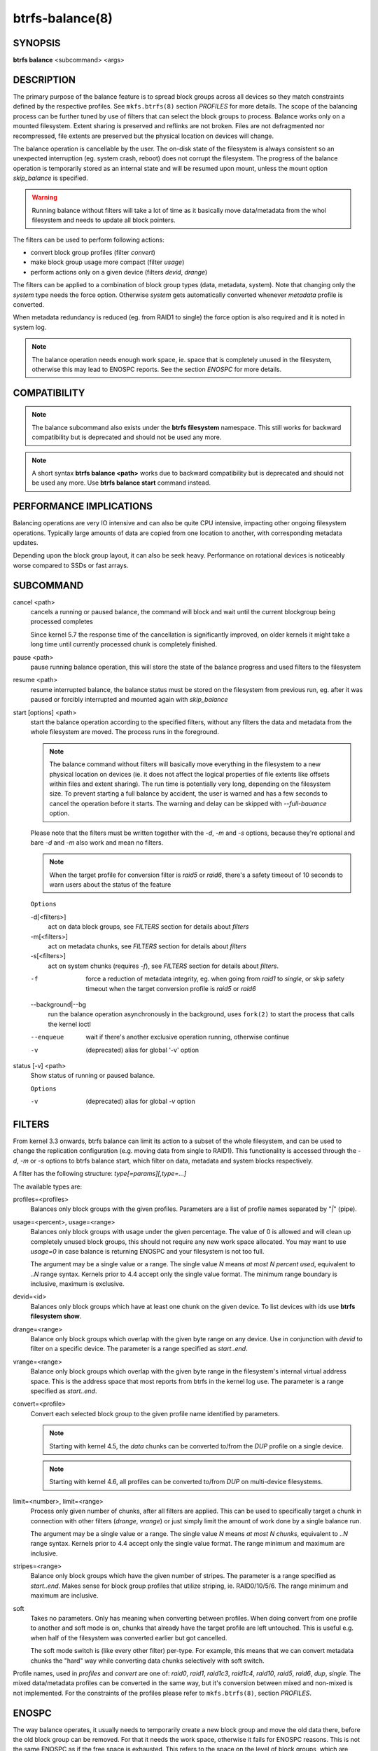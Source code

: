 btrfs-balance(8)
================

SYNOPSIS
--------

**btrfs balance** <subcommand> <args>

DESCRIPTION
-----------

The primary purpose of the balance feature is to spread block groups across
all devices so they match constraints defined by the respective profiles. See
``mkfs.btrfs(8)`` section *PROFILES* for more details.
The scope of the balancing process can be further tuned by use of filters that
can select the block groups to process. Balance works only on a mounted
filesystem.  Extent sharing is preserved and reflinks are not broken.
Files are not defragmented nor recompressed, file extents are preserved
but the physical location on devices will change.

The balance operation is cancellable by the user. The on-disk state of the
filesystem is always consistent so an unexpected interruption (eg. system crash,
reboot) does not corrupt the filesystem. The progress of the balance operation
is temporarily stored as an internal state and will be resumed upon mount,
unless the mount option *skip_balance* is specified.

.. warning::
   Running balance without filters will take a lot of time as it basically move
   data/metadata from the whol filesystem and needs to update all block
   pointers.

The filters can be used to perform following actions:

- convert block group profiles (filter *convert*)
- make block group usage more compact  (filter *usage*)
- perform actions only on a given device (filters *devid*, *drange*)

The filters can be applied to a combination of block group types (data,
metadata, system). Note that changing only the *system* type needs the force
option. Otherwise *system* gets automatically converted whenever *metadata*
profile is converted.

When metadata redundancy is reduced (eg. from RAID1 to single) the force option
is also required and it is noted in system log.

.. note::
   The balance operation needs enough work space, ie. space that is completely
   unused in the filesystem, otherwise this may lead to ENOSPC reports.  See
   the section *ENOSPC* for more details.

COMPATIBILITY
-------------

.. note::

   The balance subcommand also exists under the **btrfs filesystem** namespace.
   This still works for backward compatibility but is deprecated and should not
   be used any more.

.. note::
   A short syntax **btrfs balance <path>** works due to backward compatibility
   but is deprecated and should not be used any more. Use **btrfs balance start**
   command instead.

PERFORMANCE IMPLICATIONS
------------------------

Balancing operations are very IO intensive and can also be quite CPU intensive,
impacting other ongoing filesystem operations. Typically large amounts of data
are copied from one location to another, with corresponding metadata updates.

Depending upon the block group layout, it can also be seek heavy. Performance
on rotational devices is noticeably worse compared to SSDs or fast arrays.

SUBCOMMAND
----------

cancel <path>
        cancels a running or paused balance, the command will block and wait until the
        current blockgroup being processed completes

        Since kernel 5.7 the response time of the cancellation is significantly
        improved, on older kernels it might take a long time until currently
        processed chunk is completely finished.

pause <path>
        pause running balance operation, this will store the state of the balance
        progress and used filters to the filesystem

resume <path>
        resume interrupted balance, the balance status must be stored on the filesystem
        from previous run, eg. after it was paused or forcibly interrupted and mounted
        again with *skip_balance*

start [options] <path>
        start the balance operation according to the specified filters, without any filters
        the data and metadata from the whole filesystem are moved. The process runs in
        the foreground.

        .. note::
                The balance command without filters will basically move everything in the
                filesystem to a new physical location on devices (ie. it does not affect the
                logical properties of file extents like offsets within files and extent
                sharing).  The run time is potentially very long, depending on the filesystem
                size. To prevent starting a full balance by accident, the user is warned and
                has a few seconds to cancel the operation before it starts.  The warning and
                delay can be skipped with *--full-bauance* option.

        Please note that the filters must be written together with the *-d*, *-m* and
        *-s* options, because they're optional and bare *-d* and *-m* also work and
        mean no filters.

        .. note::
                When the target profile for conversion filter is *raid5* or *raid6*,
                there's a safety timeout of 10 seconds to warn users about the status of the feature

        ``Options``

        -d[<filters>]
                act on data block groups, see *FILTERS* section for details about *filters*
        -m[<filters>]
                act on metadata chunks, see *FILTERS* section for details about *filters*
        -s[<filters>]
                act on system chunks (requires *-f*), see *FILTERS* section for details about *filters*.

        -f
                force a reduction of metadata integrity, eg. when going from *raid1* to
                *single*, or skip safety timeout when the target conversion profile is *raid5*
                or *raid6*

        --background|--bg
                run the balance operation asynchronously in the background, uses ``fork(2)`` to
                start the process that calls the kernel ioctl

        --enqueue
                wait if there's another exclusive operation running, otherwise continue
        -v
                (deprecated) alias for global '-v' option

status [-v] <path>
        Show status of running or paused balance.

        ``Options``

        -v
                (deprecated) alias for global *-v* option

FILTERS
-------

From kernel 3.3 onwards, btrfs balance can limit its action to a subset of the
whole filesystem, and can be used to change the replication configuration (e.g.
moving data from single to RAID1). This functionality is accessed through the
*-d*, *-m* or *-s* options to btrfs balance start, which filter on data,
metadata and system blocks respectively.

A filter has the following structure: *type[=params][,type=...]*

The available types are:

profiles=<profiles>
        Balances only block groups with the given profiles. Parameters
        are a list of profile names separated by "*|*" (pipe).

usage=<percent>, usage=<range>
        Balances only block groups with usage under the given percentage. The
        value of 0 is allowed and will clean up completely unused block groups, this
        should not require any new work space allocated. You may want to use *usage=0*
        in case balance is returning ENOSPC and your filesystem is not too full.

        The argument may be a single value or a range. The single value *N* means *at
        most N percent used*, equivalent to *..N* range syntax. Kernels prior to 4.4
        accept only the single value format.
        The minimum range boundary is inclusive, maximum is exclusive.

devid=<id>
        Balances only block groups which have at least one chunk on the given
        device. To list devices with ids use **btrfs filesystem show**.

drange=<range>
        Balance only block groups which overlap with the given byte range on any
        device. Use in conjunction with *devid* to filter on a specific device. The
        parameter is a range specified as *start..end*.

vrange=<range>
        Balance only block groups which overlap with the given byte range in the
        filesystem's internal virtual address space. This is the address space that
        most reports from btrfs in the kernel log use. The parameter is a range
        specified as *start..end*.

convert=<profile>
        Convert each selected block group to the given profile name identified by
        parameters.

        .. note::
                Starting with kernel 4.5, the *data* chunks can be converted to/from the
                *DUP* profile on a single device.

        .. note::
                Starting with kernel 4.6, all profiles can be converted to/from *DUP* on
                multi-device filesystems.

limit=<number>, limit=<range>
        Process only given number of chunks, after all filters are applied. This can be
        used to specifically target a chunk in connection with other filters (*drange*,
        *vrange*) or just simply limit the amount of work done by a single balance run.

        The argument may be a single value or a range. The single value *N* means *at
        most N chunks*, equivalent to *..N* range syntax. Kernels prior to 4.4 accept
        only the single value format.  The range minimum and maximum are inclusive.

stripes=<range>
        Balance only block groups which have the given number of stripes. The parameter
        is a range specified as *start..end*. Makes sense for block group profiles that
        utilize striping, ie. RAID0/10/5/6.  The range minimum and maximum are
        inclusive.

soft
        Takes no parameters. Only has meaning when converting between profiles.
        When doing convert from one profile to another and soft mode is on,
        chunks that already have the target profile are left untouched.
        This is useful e.g. when half of the filesystem was converted earlier but got
        cancelled.

        The soft mode switch is (like every other filter) per-type.
        For example, this means that we can convert metadata chunks the "hard" way
        while converting data chunks selectively with soft switch.

Profile names, used in *profiles* and *convert* are one of: *raid0*, *raid1*,
*raid1c3*, *raid1c4*, *raid10*, *raid5*, *raid6*, *dup*, *single*.  The mixed
data/metadata profiles can be converted in the same way, but it's conversion
between mixed and non-mixed is not implemented. For the constraints of the
profiles please refer to ``mkfs.btrfs(8)``, section *PROFILES*.

ENOSPC
------

The way balance operates, it usually needs to temporarily create a new block
group and move the old data there, before the old block group can be removed.
For that it needs the work space, otherwise it fails for ENOSPC reasons.
This is not the same ENOSPC as if the free space is exhausted. This refers to
the space on the level of block groups, which are bigger parts of the filesystem
that contain many file extents.

The free work space can be calculated from the output of the **btrfs filesystem show**
command:

.. code-block:: none

   Label: 'BTRFS'  uuid: 8a9d72cd-ead3-469d-b371-9c7203276265
	   Total devices 2 FS bytes used 77.03GiB
	   devid    1 size 53.90GiB used 51.90GiB path /dev/sdc2
	   devid    2 size 53.90GiB used 51.90GiB path /dev/sde1

*size* - *used* = *free work space*

*53.90GiB* - *51.90GiB* = *2.00GiB*

An example of a filter that does not require workspace is *usage=0*. This will
scan through all unused block groups of a given type and will reclaim the
space. After that it might be possible to run other filters.

**CONVERSIONS ON MULTIPLE DEVICES**

Conversion to profiles based on striping (RAID0, RAID5/6) require the work
space on each device. An interrupted balance may leave partially filled block
groups that consume the work space.

EXAMPLES
--------

A more comprehensive example when going from one to multiple devices, and back,
can be found in section *TYPICAL USECASES* of ``btrfs-device(8)``.

MAKING BLOCK GROUP LAYOUT MORE COMPACT
^^^^^^^^^^^^^^^^^^^^^^^^^^^^^^^^^^^^^^

The layout of block groups is not normally visible; most tools report only
summarized numbers of free or used space, but there are still some hints
provided.

Let's use the following real life example and start with the output:

.. code-block:: none

        $ btrfs filesystem df /path
        Data, single: total=75.81GiB, used=64.44GiB
        System, RAID1: total=32.00MiB, used=20.00KiB
        Metadata, RAID1: total=15.87GiB, used=8.84GiB
        GlobalReserve, single: total=512.00MiB, used=0.00B

Roughly calculating for data, *75G - 64G = 11G*, the used/total ratio is
about *85%*. How can we can interpret that:

* chunks are filled by 85% on average, ie. the *usage* filter with anything
  smaller than 85 will likely not affect anything
* in a more realistic scenario, the space is distributed unevenly, we can
  assume there are completely used chunks and the remaining are partially filled

Compacting the layout could be used on both. In the former case it would spread
data of a given chunk to the others and removing it. Here we can estimate that
roughly 850 MiB of data have to be moved (85% of a 1 GiB chunk).

In the latter case, targeting the partially used chunks will have to move less
data and thus will be faster. A typical filter command would look like:

.. code-block:: none

        # btrfs balance start -dusage=50 /path
        Done, had to relocate 2 out of 97 chunks

        $ btrfs filesystem df /path
        Data, single: total=74.03GiB, used=64.43GiB
        System, RAID1: total=32.00MiB, used=20.00KiB
        Metadata, RAID1: total=15.87GiB, used=8.84GiB
        GlobalReserve, single: total=512.00MiB, used=0.00B

As you can see, the *total* amount of data is decreased by just 1 GiB, which is
an expected result. Let's see what will happen when we increase the estimated
usage filter.

.. code-block:: none

        # btrfs balance start -dusage=85 /path
        Done, had to relocate 13 out of 95 chunks

        $ btrfs filesystem df /path
        Data, single: total=68.03GiB, used=64.43GiB
        System, RAID1: total=32.00MiB, used=20.00KiB
        Metadata, RAID1: total=15.87GiB, used=8.85GiB
        GlobalReserve, single: total=512.00MiB, used=0.00B

Now the used/total ratio is about 94% and we moved about *74G - 68G = 6G* of
data to the remaining blockgroups, ie. the 6GiB are now free of filesystem
structures, and can be reused for new data or metadata block groups.

We can do a similar exercise with the metadata block groups, but this should
not typically be necessary, unless the used/total ratio is really off. Here
the ratio is roughly 50% but the difference as an absolute number is "a few
gigabytes", which can be considered normal for a workload with snapshots or
reflinks updated frequently.

.. code-block:: none

        # btrfs balance start -musage=50 /path
        Done, had to relocate 4 out of 89 chunks

        $ btrfs filesystem df /path
        Data, single: total=68.03GiB, used=64.43GiB
        System, RAID1: total=32.00MiB, used=20.00KiB
        Metadata, RAID1: total=14.87GiB, used=8.85GiB
        GlobalReserve, single: total=512.00MiB, used=0.00B

Just 1 GiB decrease, which possibly means there are block groups with good
utilization. Making the metadata layout more compact would in turn require
updating more metadata structures, ie. lots of IO. As running out of metadata
space is a more severe problem, it's not necessary to keep the utilization
ratio too high. For the purpose of this example, let's see the effects of
further compaction:

.. code-block:: none

        # btrfs balance start -musage=70 /path
        Done, had to relocate 13 out of 88 chunks

        $ btrfs filesystem df .
        Data, single: total=68.03GiB, used=64.43GiB
        System, RAID1: total=32.00MiB, used=20.00KiB
        Metadata, RAID1: total=11.97GiB, used=8.83GiB
        GlobalReserve, single: total=512.00MiB, used=0.00B

GETTING RID OF COMPLETELY UNUSED BLOCK GROUPS
^^^^^^^^^^^^^^^^^^^^^^^^^^^^^^^^^^^^^^^^^^^^^

Normally the balance operation needs a work space, to temporarily move the
data before the old block groups gets removed. If there's no work space, it
ends with *no space left*.

There's a special case when the block groups are completely unused, possibly
left after removing lots of files or deleting snapshots. Removing empty block
groups is automatic since 3.18. The same can be achieved manually with a
notable exception that this operation does not require the work space. Thus it
can be used to reclaim unused block groups to make it available.

.. code-block:: bash

        # btrfs balance start -dusage=0 /path

This should lead to decrease in the *total* numbers in the **btrfs filesystem df** output.

EXIT STATUS
-----------

Unless indicated otherwise below, all **btrfs balance** subcommands
return a zero exit status if they succeed, and non zero in case of
failure.

The **pause**, **cancel**, and **resume** subcommands exit with a status of
**2** if they fail because a balance operation was not running.

The **status** subcommand exits with a status of **0** if a balance
operation is not running, **1** if the command-line usage is incorrect
or a balance operation is still running, and **2** on other errors.

AVAILABILITY
------------

**btrfs** is part of btrfs-progs.
Please refer to the btrfs wiki http://btrfs.wiki.kernel.org for
further details.

SEE ALSO
--------

``mkfs.btrfs(8)``,
``btrfs-device(8)``
